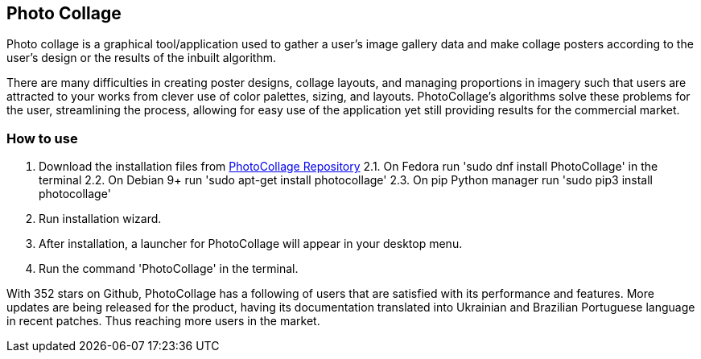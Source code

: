 [[PhotoCollage]]
== Photo Collage

[[Description]]
[.lead]
Photo collage is a graphical tool/application used to gather a user's image gallery data and make collage posters according to the user's design or the results of the inbuilt algorithm.

[[Benefits]]
There are many difficulties in creating poster designs, collage layouts, and managing proportions in imagery such that users are attracted to your works from clever use of color palettes, sizing, and layouts. PhotoCollage's algorithms solve these problems for the user, streamlining the process, allowing for easy use of the application yet still providing results for the commercial market.

[[HowToUse]]
=== How to use

1. Download the installation files from link:https://github.com/adrienverge/PhotoCollage[PhotoCollage Repository] 2.1. On Fedora run 'sudo dnf install PhotoCollage' in the terminal 2.2. On Debian 9+ run 'sudo apt-get install photocollage' 2.3. On pip Python manager run 'sudo pip3 install photocollage'
2. Run installation wizard.
3. After installation, a launcher for PhotoCollage will appear in your desktop menu.
4. Run the command 'PhotoCollage' in the terminal.

[[UserFeedback]]
With 352 stars on Github, PhotoCollage has a following of users that are satisfied with its performance and features. More updates are being released for the product, having its documentation translated into Ukrainian and Brazilian Portuguese language in recent patches. Thus reaching more users in the market.
